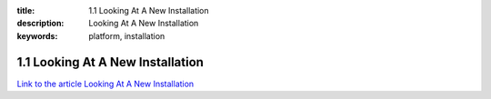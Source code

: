 :title: 1.1 Looking At A New Installation
:description: Looking At A New Installation
:keywords: platform, installation


1.1 Looking At A New Installation
=================================

`Link to the article Looking At A New Installation <http://documents.firejack.net/s/FJK_Documentation/m/17048/l/171951-looking-at-a-new-installation/>`_